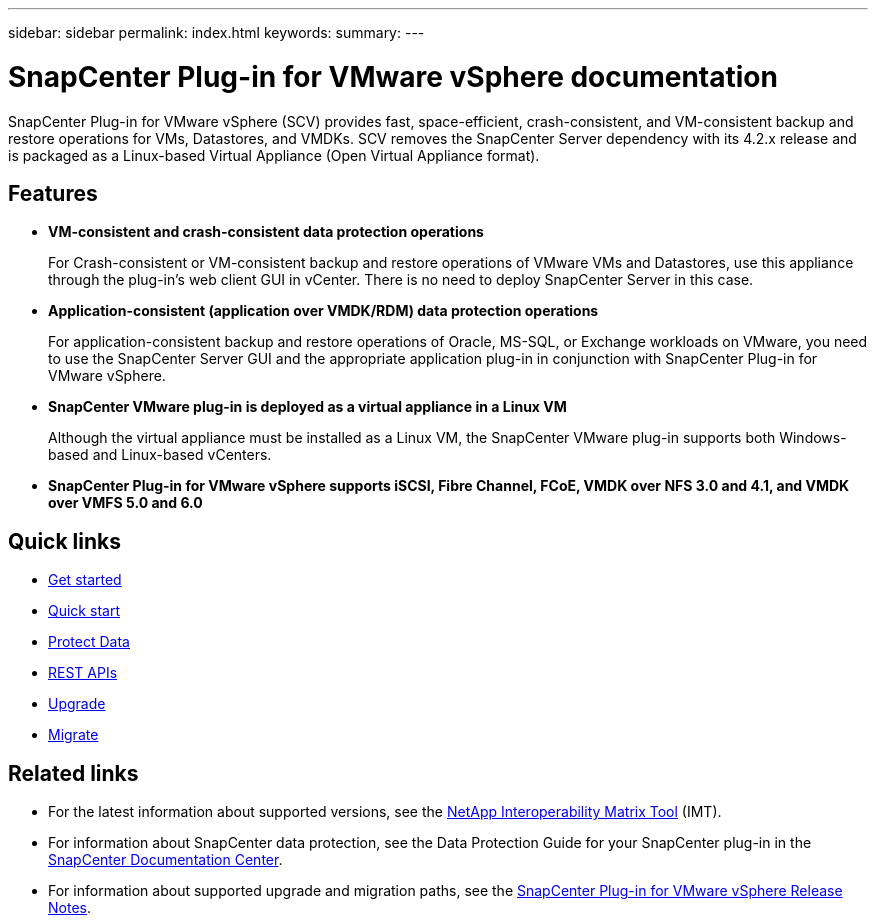 ---
sidebar: sidebar
permalink: index.html
keywords:
summary:
---

= SnapCenter Plug-in for VMware vSphere documentation
:hardbreaks:
:nofooter:
:icons: font
:linkattrs:
:imagesdir: ./media/

//
//
//
//
//

SnapCenter Plug-in for VMware vSphere (SCV) provides fast, space-efficient, crash-consistent, and VM-consistent backup and restore operations for VMs, Datastores, and VMDKs. SCV removes the SnapCenter Server dependency with its 4.2.x release and is packaged as a Linux-based Virtual Appliance (Open Virtual Appliance format).

== Features

* *VM-consistent and crash-consistent data protection operations*
+
For Crash-consistent or VM-consistent backup and restore operations of VMware VMs and Datastores, use this appliance through the plug-in's web client GUI in vCenter. There is no need to deploy SnapCenter Server in this case.

* *Application-consistent (application over VMDK/RDM) data protection operations*
+
For application-consistent backup and restore operations of Oracle, MS-SQL, or Exchange workloads on VMware, you need to use the SnapCenter Server GUI and the appropriate application plug-in in conjunction with SnapCenter Plug-in for VMware vSphere.

* *SnapCenter VMware plug-in is deployed as a virtual appliance in a Linux VM*
+
Although the virtual appliance must be installed as a Linux VM, the SnapCenter VMware plug-in supports both Windows-based and Linux-based vCenters.

* *SnapCenter Plug-in for VMware vSphere supports iSCSI, Fibre Channel, FCoE, VMDK over NFS 3.0 and 4.1, and VMDK over VMFS 5.0 and 6.0*

== Quick links

* link:scpivs44_get_started_overview.html[Get started]
* link:scpivs44_quick_start_overview.html[Quick start]
* link:scpivs44_protect_data_overview.html[Protect Data]
* link:scpivs44_rest_apis_overview.html[REST APIs]
* link:scpivs44_upgrade_overview.html[Upgrade]
* link:scpivs44_migrate_to_the_linux-based_snapcenter_plug-in_for_vmware_vsphere_overview.html[Migrate]

== Related links

* For the latest information about supported versions, see the https://mysupport.netapp.com/matrix/imt.jsp?components=91324;&solution=1517&isHWU&src=IMT[NetApp Interoperability Matrix Tool^] (IMT).
* For information about SnapCenter data protection, see the Data Protection Guide for your SnapCenter plug-in in the http://docs.netapp.com/ocsc-43/index.jsp[SnapCenter Documentation Center^].
* For information about supported upgrade and migration paths, see the https://library.netapp.com/ecm/ecm_download_file/ECMLP2873358[SnapCenter Plug-in for VMware vSphere Release Notes^].
